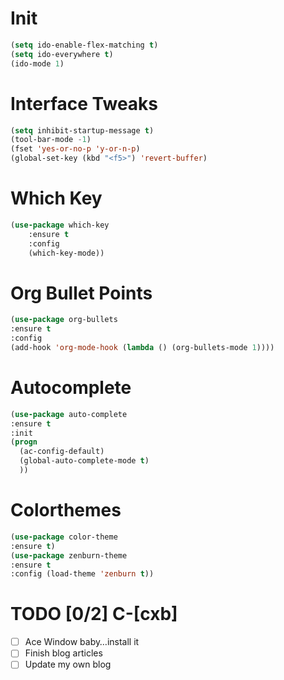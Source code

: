 #+STARTUP: overview
* Init
#+BEGIN_SRC emacs-lisp
(setq ido-enable-flex-matching t)
(setq ido-everywhere t)
(ido-mode 1)
#+END_SRC
* Interface Tweaks
#+BEGIN_SRC emacs-lisp
(setq inhibit-startup-message t)
(tool-bar-mode -1)
(fset 'yes-or-no-p 'y-or-n-p)
(global-set-key (kbd "<f5>") 'revert-buffer)
#+END_SRC

* Which Key
#+BEGIN_SRC emacs-lisp
(use-package which-key
	:ensure t 
	:config
	(which-key-mode))
#+END_SRC

* Org Bullet Points
#+BEGIN_SRC emacs-lisp
(use-package org-bullets
:ensure t
:config
(add-hook 'org-mode-hook (lambda () (org-bullets-mode 1))))
#+END_SRC

* Autocomplete
#+BEGIN_SRC emacs-lisp
(use-package auto-complete
:ensure t
:init
(progn
  (ac-config-default)
  (global-auto-complete-mode t)
  ))
#+END_SRC

* Colorthemes
#+BEGIN_SRC emacs-lisp
(use-package color-theme
:ensure t)
(use-package zenburn-theme
:ensure t
:config (load-theme 'zenburn t))
#+END_SRC




* TODO [0/2] C-[cxb]
  - [ ] Ace Window baby...install it
  - [ ] Finish blog articles
  - [ ] Update my own blog

